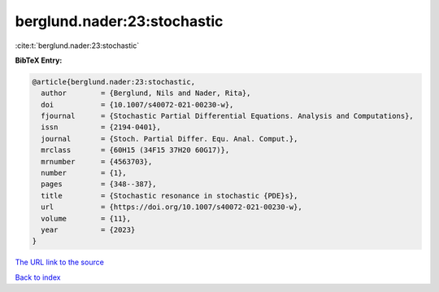 berglund.nader:23:stochastic
============================

:cite:t:`berglund.nader:23:stochastic`

**BibTeX Entry:**

.. code-block:: bibtex

   @article{berglund.nader:23:stochastic,
     author        = {Berglund, Nils and Nader, Rita},
     doi           = {10.1007/s40072-021-00230-w},
     fjournal      = {Stochastic Partial Differential Equations. Analysis and Computations},
     issn          = {2194-0401},
     journal       = {Stoch. Partial Differ. Equ. Anal. Comput.},
     mrclass       = {60H15 (34F15 37H20 60G17)},
     mrnumber      = {4563703},
     number        = {1},
     pages         = {348--387},
     title         = {Stochastic resonance in stochastic {PDE}s},
     url           = {https://doi.org/10.1007/s40072-021-00230-w},
     volume        = {11},
     year          = {2023}
   }

`The URL link to the source <https://doi.org/10.1007/s40072-021-00230-w>`__


`Back to index <../By-Cite-Keys.html>`__
